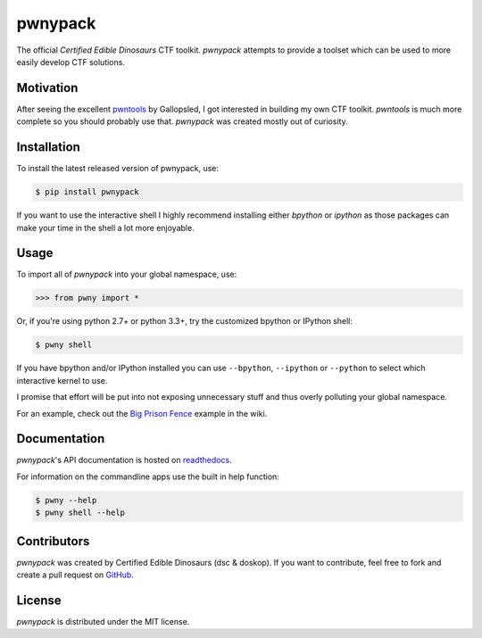 pwnypack
========

The official *Certified Edible Dinosaurs* CTF toolkit. *pwnypack*
attempts to provide a toolset which can be used to more easily develop
CTF solutions.

|Build Status|

Motivation
----------

After seeing the excellent
`pwntools <https://github.com/Gallopsled/pwntools>`__ by Gallopsled, I
got interested in building my own CTF toolkit. *pwntools* is much more
complete so you should probably use that. *pwnypack* was created mostly
out of curiosity.

Installation
------------

To install the latest released version of pwnypack, use:

.. code:: bash

    $ pip install pwnypack

If you want to use the interactive shell I highly recommend installing
either `bpython` or `ipython` as those packages can make your time in
the shell a lot more enjoyable.

Usage
-----

To import all of *pwnypack* into your global namespace, use:

.. code:: python

    >>> from pwny import *

Or, if you're using python 2.7+ or python 3.3+, try the customized
bpython or IPython shell:

.. code:: bash

    $ pwny shell

If you have bpython and/or IPython installed you can use ``--bpython``,
``--ipython`` or ``--python`` to select which interactive kernel to use.

I promise that effort will be put into not exposing unnecessary stuff
and thus overly polluting your global namespace.

For an example, check out the `Big Prison
Fence <https://github.com/edibledinos/pwnypack/wiki/Big-Prison-Fence>`__
example in the wiki.

Documentation
-------------

*pwnypack*'s API documentation is hosted on
`readthedocs <http://pwnypack.readthedocs.org/>`__.

For information on the commandline apps use the built in help function:

.. code:: bash

   $ pwny --help
   $ pwny shell --help

Contributors
------------

*pwnypack* was created by Certified Edible Dinosaurs (dsc & doskop). If you
want to contribute, feel free to fork and create a pull request on
`GitHub <https://github.com/edibledinos/pwnypack>`__.

License
-------

*pwnypack* is distributed under the MIT license.

.. |Build Status| image:: https://travis-ci.org/edibledinos/pwnypack.svg?branch=travis-ci
   :target: https://travis-ci.org/edibledinos/pwnypack
